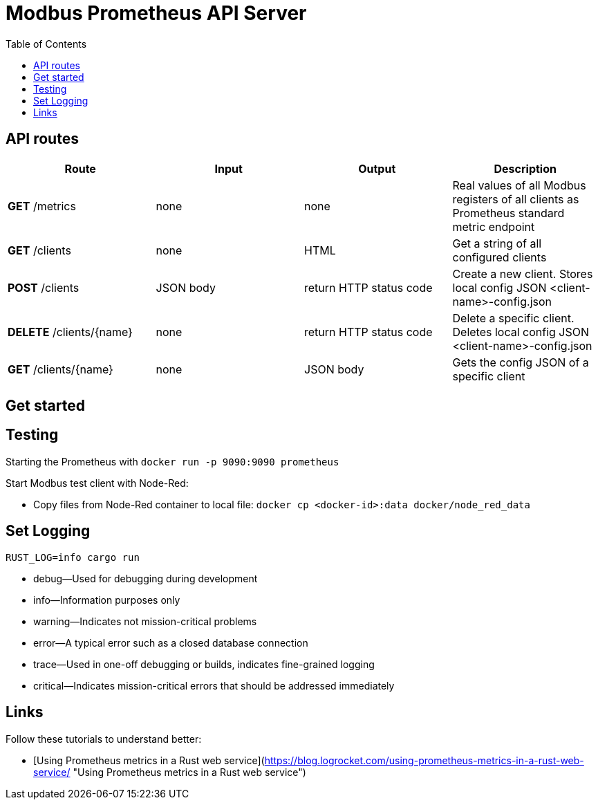 = Modbus Prometheus API Server
:toc:

== API routes

[cols="1,1,1,1"]
|===
|Route |Input |Output |Description

|*GET* /metrics
|none
|none
|Real values of all Modbus registers of all clients as Prometheus standard metric endpoint

|*GET* /clients
|none
|HTML
|Get a string of all configured clients

|*POST* /clients
|JSON body
|return HTTP status code
|Create a new client. Stores local config JSON <client-name>-config.json

|*DELETE* /clients/{name}
|none
|return HTTP status code
|Delete a specific client. Deletes local config JSON <client-name>-config.json

|*GET* /clients/{name}
|none
|JSON body
|Gets the config JSON of a specific client
|===

== Get started



== Testing

Starting  the Prometheus with `docker run -p 9090:9090 prometheus`

Start Modbus test client with Node-Red:

- Copy files from Node-Red container to local file: `docker cp <docker-id>:data docker/node_red_data`

== Set Logging

`RUST_LOG=info cargo run`

* debug—Used for debugging during development
* info—Information purposes only
* warning—Indicates not mission-critical problems
* error—A typical error such as a closed database connection
* trace—Used in one-off debugging or builds, indicates fine-grained logging
* critical—Indicates mission-critical errors that should be addressed immediately

== Links

Follow these tutorials to understand better:

* [Using Prometheus metrics in a Rust web service](https://blog.logrocket.com/using-prometheus-metrics-in-a-rust-web-service/ "Using Prometheus metrics in a Rust web service")
